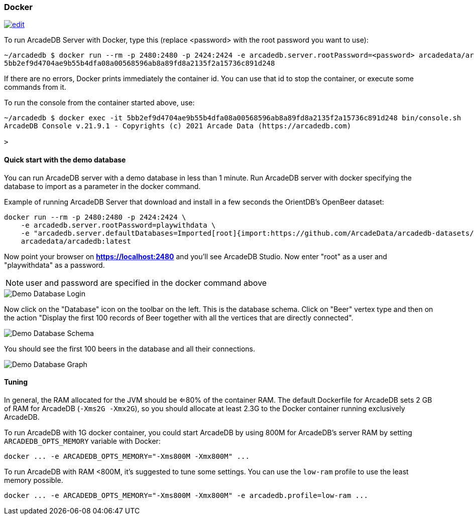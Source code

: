 [[Docker]]
=== Docker
image:../images/edit.png[link="https://github.com/ArcadeData/arcadedb-docs/blob/main/src/main/asciidoc/server/docker.adoc" float="right"]

To run ArcadeDB Server with Docker, type this (replace <password> with the root password you want to use):

```shell
~/arcadedb $ docker run --rm -p 2480:2480 -p 2424:2424 -e arcadedb.server.rootPassword=<password> arcadedata/arcadedb:latest
5bb2ef9d4704ae9b55b4dfa08a00568596ab8a89fd8a2135f2a15736c891d248
```

If there are no errors, Docker prints immediately the container id. You can use that id to stop the container, or execute some commands from it.

To run the console from the container started above, use:

```shell
~/arcadedb $ docker exec -it 5bb2ef9d4704ae9b55b4dfa08a00568596ab8a89fd8a2135f2a15736c891d248 bin/console.sh
ArcadeDB Console v.21.9.1 - Copyrights (c) 2021 Arcade Data (https://arcadedb.com)

>
```

[[Quick-Start-Docker]]
==== Quick start with the demo database

You can run ArcadeDB server with a demo database in less than 1 minute. Run ArcadeDB server with docker specifying the database to import as a parameter in the docker command.

Example of running ArcadeDB Server that download and install in a few seconds the OrientDB's OpenBeer dataset:

```shell
docker run --rm -p 2480:2480 -p 2424:2424 \
    -e arcadedb.server.rootPassword=playwithdata \
    -e "arcadedb.server.defaultDatabases=Imported[root]{import:https://github.com/ArcadeData/arcadedb-datasets/raw/main/orientdb/OpenBeer.gz}" \
    arcadedata/arcadedb:latest
```

Now point your browser on **https://localhost:2480** and you'll see ArcadeDB Studio. Now enter "root" as a user and "playwithdata" as a password.

NOTE: user and password are specified in the docker command above

image::../images/openbeer-demo-login.png[alt="Demo Database Login",align="center"]

Now click on the "Database" icon on the toolbar on the left. This is the database schema. Click on "Beer" vertex type and then on the action "Display the first 100 records of Beer together with all the vertices that are directly connected".

image::../images/openbeer-demo-schema.png[alt="Demo Database Schema",align="center"]

You should see the first 100 beers in the database and all their connections.

image::../images/openbeer-demo-graph.png[alt="Demo Database Graph",align="center"]

[discrete]
[[DockerTuning]]
==== Tuning

In general, the RAM allocated for the JVM should be <=80% of the container RAM. The default Dockerfile for ArcadeDB sets 2 GB of RAM for ArcadeDB (`-Xms2G -Xmx2G`), so you should allocate at least 2.3G to the Docker container running exclusively ArcadeDB.

To run ArcadeDB with 1G docker container, you could start ArcadeDB by using 800M for ArcadeDB's server RAM by setting `ARCADEDB_OPTS_MEMORY` variable with Docker:

```
docker ... -e ARCADEDB_OPTS_MEMORY="-Xms800M -Xmx800M" ...
```

To run ArcadeDB with RAM <800M, it's suggested to tune some settings. You can use the `low-ram` profile to use the least memory possible.

```
docker ... -e ARCADEDB_OPTS_MEMORY="-Xms800M -Xmx800M" -e arcadedb.profile=low-ram ...
```
